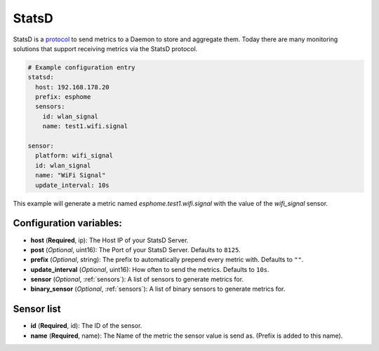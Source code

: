 .. _statsd:

StatsD
========

.. seo::
    :description: Instructions for setting up a StatsD
    :keywords: StatsD, metrics

StatsD is a `protocol <https://github.com/statsd/statsd/blob/master/docs/metric_types.md>`_ to send metrics to a Daemon to store and aggregate them.
Today there are many monitoring solutions that support receiving metrics via the StatsD protocol.


.. code-block:: yaml

    # Example configuration entry
    statsd:
      host: 192.168.178.20
      prefix: esphome
      sensors:
        id: wlan_signal
        name: test1.wifi.signal

    sensor:
      platform: wifi_signal
      id: wlan_signal
      name: "WiFi Signal"
      update_interval: 10s


This example will generate a metric named `esphome.test1.wifi.signal` with the value of the `wifi_signal` sensor.


Configuration variables:
------------------------

- **host** (**Required**, ip): The Host IP of your StatsD Server.
- **post** (*Optional*, uint16): The Port of your StatsD Server. Defaults to ``8125``.
- **prefix** (*Optional*, string): The prefix to automatically prepend every metric with.  Defaults to ``""``.
- **update_interval** (*Optional*, uint16): How often to send the metrics. Defaults to ``10s``.
- **sensor** (*Optional*, :ref:`sensors`): A list of sensors to generate metrics for.
- **binary_sensor** (*Optional*, :ref:`sensors`): A list of binary sensors to generate metrics for.

.. _sensors:

Sensor list
-----------

- **id** (**Required**, id): The ID of the sensor.
- **name** (**Required**, name): The Name of the metric the sensor value is send as. (Prefix is added to this name).
